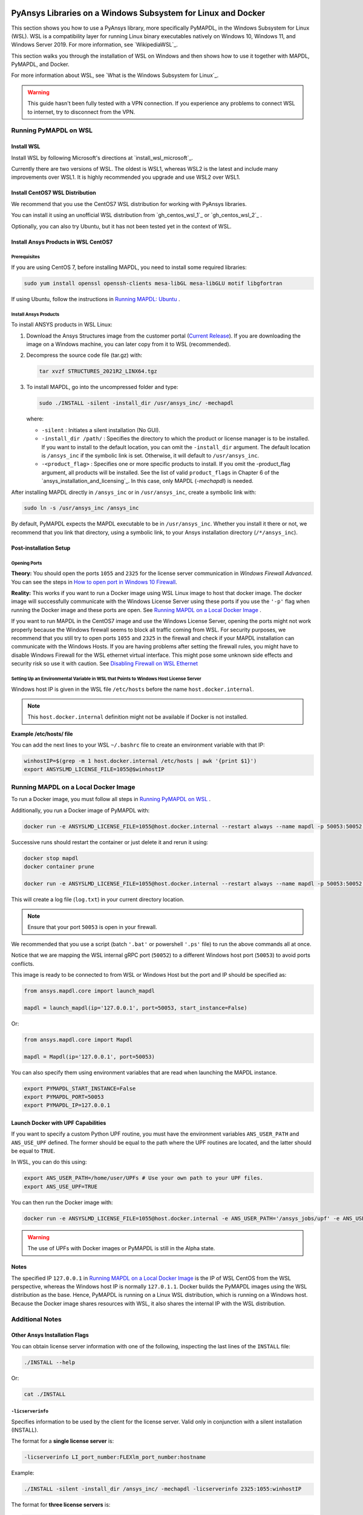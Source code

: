   .. _ref_guide_wsl:


PyAnsys Libraries on a Windows Subsystem for Linux and Docker
##############################################################

This section shows you how to use a PyAnsys library, more specifically PyMAPDL,
in the Windows Subsystem for Linux (WSL).  WSL is a compatibility layer for
running Linux binary executables natively on Windows 10, Windows 11, and
Windows Server 2019. For more information, see `WikipediaWSL`_.

This section walks you through the installation of WSL on Windows and then
shows how to use it together with MAPDL, PyMAPDL, and Docker.

For more information about WSL, see `What is the Windows Subsystem for Linux`_.

.. warning::
   This guide hasn't been fully tested with a VPN connection. If you
   experience any problems to connect WSL to internet, try to
   disconnect from the VPN.


Running PyMAPDL on WSL 
***********************

Install WSL
============

Install WSL by following Microsoft's directions at `install_wsl_microsoft`_.

Currently there are two versions of WSL. The oldest is WSL1, whereas WSL2 is
the latest and include many improvements over WSL1.  It is highly recommended
you upgrade and use WSL2 over WSL1.


Install CentOS7 WSL Distribution
=================================

We recommend that you use the CentOS7 WSL distribution for working with PyAnsys
libraries.

You can install it using an unofficial WSL distribution from
`gh_centos_wsl_1`_ or
`gh_centos_wsl_2`_ .

Optionally, you can also try Ubuntu, but it has not been tested yet in the context of WSL.


Install Ansys Products in WSL CentOS7
=====================================

Prerequisites
--------------
If you are using CentOS 7, before installing MAPDL, you need to install some
required libraries:

.. code:: bash
   
   sudo yum install openssl openssh-clients mesa-libGL mesa-libGLU motif libgfortran


If using Ubuntu, follow the instructions in `Running MAPDL: Ubuntu <pymapdl_run_ubuntu>`_ .


Install Ansys Products
-----------------------

To install ANSYS products in WSL Linux:

1. Download the Ansys Structures image from the customer portal (`Current
   Release <ansys_download_current_release>`_).  If you are
   downloading the image on a Windows machine, you can later copy from it to
   WSL (recommended).

2. Decompress the source code file (tar.gz) with:

   .. code:: bash
   
       tar xvzf STRUCTURES_2021R2_LINX64.tgz


3. To install MAPDL, go into the uncompressed folder and type:

   .. code:: bash
   
       sudo ./INSTALL -silent -install_dir /usr/ansys_inc/ -mechapdl

   where: 

   - ``-silent`` : Initiates a silent installation (No GUI).

   - ``-install_dir /path/`` : Specifies the directory to which the product or
     license manager is to be installed.  If you want to install to the default
     location, you can omit the ``-install_dir`` argument.  The default
     location is ``/ansys_inc`` if the symbolic link is set. Otherwise, it will
     default to ``/usr/ansys_inc``.

   - ``-<product_flag>`` : Specifies one or more specific products to install.
     If you omit the -product_flag argument, all products will be installed.
     See the list of valid ``product_flags`` in Chapter 6 of the `ansys_installation_and_licensing`_.  In this case, only MAPDL (`-mechapdl`) is
     needed.

After installing MAPDL directly in ``/ansys_inc`` or in ``/usr/ansys_inc``,
create a symbolic link with:

.. code:: bash

    sudo ln -s /usr/ansys_inc /ansys_inc

By default, PyMAPDL expects the MAPDL executable to be in
``/usr/ansys_inc``. Whether you install it there or not, we recommend that you
link that directory, using a symbolic link, to your Ansys installation
directory (``/*/ansys_inc``).


Post-installation Setup
=======================

Opening Ports
-------------

**Theory:** 
You should open the ports ``1055`` and ``2325`` for the license server
communication in *Windows Firewall Advanced*.  You can see the steps in `How to
open port in Windows 10 Firewall
<open_port_windows_10>`_.

**Reality:**
This works if you want to run a Docker image using WSL Linux image to host that
docker image.  The docker image will successfully communicate with the Windows
License Server using these ports if you use the ``'-p'`` flag when running the
Docker image and these ports are open.  See `Running MAPDL on a Local Docker
Image`_ .


If you want to run MAPDL in the CentOS7 image and use the Windows License
Server, opening the ports might not work properly because the Windows firewall
seems to block all traffic coming from WSL.  For security purposes, we
recommend that you still try to open ports ``1055`` and ``2325`` in the
firewall and check if your MAPDL installation can communicate with the Windows
Hosts.  If you are having problems after setting the firewall rules, you might
have to disable Windows Firewall for the WSL ethernet virtual interface.  This
might pose some unknown side effects and security risk so use it with caution.
See `Disabling Firewall on WSL Ethernet`_


Setting Up an Environmental Variable in WSL that Points to Windows Host License Server
---------------------------------------------------------------------------------------

Windows host IP is given in the WSL file ``/etc/hosts`` before the name
``host.docker.internal``.


.. note::
   This ``host.docker.internal`` definition might not be available if Docker is
   not installed.


**Example /etc/hosts/ file**

.. code-block:: bash
   :emphasize-lines: 8

   # This file was automatically generated by WSL.
   # To stop automatic generation of this file, add the following entry to /etc/wsl.conf:
   # [network]
   # generateHosts = false
   127.0.0.1       localhost
   127.0.1.1       AAPDDqVK5WqNLve.win.ansys.com   AAPDDqVK5WqNLve

   192.168.0.12    host.docker.internal
   192.168.0.12    gateway.docker.internal
   127.0.0.1       kubernetes.docker.internal

   # The following lines are desirable for IPv6 capable hosts
   ::1     ip6-localhost ip6-loopback
   fe00::0 ip6-localnet
   ff00::0 ip6-mcastprefix
   ff02::1 ip6-allnodes
   ff02::2 ip6-allrouters

You can add the next lines to your WSL ``~/.bashrc`` file to create an
environment variable with that IP:

.. code:: bash

    winhostIP=$(grep -m 1 host.docker.internal /etc/hosts | awk '{print $1}')
    export ANSYSLMD_LICENSE_FILE=1055@$winhostIP


Running MAPDL on a Local Docker Image
*************************************

To run a Docker image, you must follow all steps in `Running PyMAPDL on WSL`_ .

Additionally, you run a Docker image of PyMAPDL with:

.. code:: pwsh

    docker run -e ANSYSLMD_LICENSE_FILE=1055@host.docker.internal --restart always --name mapdl -p 50053:50052 ghcr.io/pyansys/pymapdl/mapdl -smp > log.txt

Successive runs should restart the container or just delete it and rerun it using:

.. code:: pwsh

    docker stop mapdl
    docker container prune

    docker run -e ANSYSLMD_LICENSE_FILE=1055@host.docker.internal --restart always --name mapdl -p 50053:50052 ghcr.io/pyansys/pymapdl/mapdl -smp > log.txt


This will create a log file (``log.txt``) in your current directory location.


.. note:: Ensure that your port ``50053`` is open in your firewall.

We recommended that you use a script (batch ``'.bat'`` or powershell ``'.ps'``
file) to run the above commands all at once.

Notice that we are mapping the WSL internal gRPC port (``50052``) to a
different Windows host port (``50053``) to avoid ports conflicts.

This image is ready to be connected to from WSL or Windows Host but the port
and IP should be specified as:

.. code:: python

    from ansys.mapdl.core import launch_mapdl

    mapdl = launch_mapdl(ip='127.0.0.1', port=50053, start_instance=False) 

Or:

.. code:: python 

    from ansys.mapdl.core import Mapdl
    
    mapdl = Mapdl(ip='127.0.0.1', port=50053)


You can also specify them using environment variables that are read when
launching the MAPDL instance.

.. code:: bash

    export PYMAPDL_START_INSTANCE=False
    export PYMAPDL_PORT=50053
    export PYMAPDL_IP=127.0.0.1


Launch Docker with UPF Capabilities
===================================

If you want to specify a custom Python UPF routine, you must have the
environment variables ``ANS_USER_PATH`` and ``ANS_USE_UPF`` defined.  The
former should be equal to the path where the UPF routines are located, and the
latter should be equal to ``TRUE``.

In WSL, you can do this using:

.. code:: bash

    export ANS_USER_PATH=/home/user/UPFs # Use your own path to your UPF files.
    export ANS_USE_UPF=TRUE

You can then run the Docker image with:

.. code:: bash

    docker run -e ANSYSLMD_LICENSE_FILE=1055@host.docker.internal -e ANS_USER_PATH='/ansys_jobs/upf' -e ANS_USE_UPF='TRUE' --restart always --name mapdl -p 50053:50052 ghcr.io/pyansys/pymapdl/mapdl -smp  1>log.txt

.. warning:: The use of UPFs with Docker images or PyMAPDL is still in the Alpha state.


Notes
=====

The specified IP ``127.0.0.1`` in `Running MAPDL on a Local Docker Image`_ is
the IP of WSL CentOS from the WSL perspective, whereas the Windows host IP is
normally ``127.0.1.1``.  Docker builds the PyMAPDL images using the WSL
distribution as the base.  Hence, PyMAPDL is running on a Linux WSL
distribution, which is running on a Windows host.  Because the Docker image
shares resources with WSL, it also shares the internal IP with the WSL
distribution.


Additional Notes
****************


Other Ansys Installation Flags
==============================

You can obtain license server information with one of the following, inspecting
the last lines of the ``INSTALL`` file:

.. code:: bash
    
    ./INSTALL --help

Or:

.. code:: bash

    cat ./INSTALL


``-licserverinfo``
------------------

Specifies information to be used by the client for the license server. 
Valid only in conjunction with a silent installation (INSTALL). 
  
The format for a **single license server** is:

.. code:: bash

   -licserverinfo LI_port_number:FLEXlm_port_number:hostname

Example:

.. code:: bash
    
   ./INSTALL -silent -install_dir /ansys_inc/ -mechapdl -licserverinfo 2325:1055:winhostIP

The format for **three license servers** is:

.. code:: bash

   -licserverinfo LI_port_number:FLEXlm_port_number:hostname1,hostname2,hostname3
    
Example:
    
.. code:: bash

   ./INSTALL -silent -install_dir /ansys_inc/ -mechapdl -licserverinfo 2325:1055:abc,def,xyz


``-lang``
---------
Specifies a language to use for the installation of the product.


``-productfile``
----------------
You can specify an `options` file that lists the products that you want to
install.  To do so, you must provide a full path to the file containing the
products to install.


Regarding IPs in WSL and Windows Host
=====================================

Theory
------

You should be able to access Windows host using IP specified in ``/etc/hosts``
which normally is ``127.0.1.1``. This means that the local WSL IP is
``127.0.0.1``.

Reality
-------

It is almost impossible to use ``127.0.1.1`` for connecting to the Windows
host. However, it is possible to use ``host.docker.internal`` hostname in the
same file (``/etc/hosts``).  This is an IP that is randomly allocated, which is
an issue when you define the license server. However, if you update ``.bashrc``
as mentioned before, this issue is solved.



Disabling Firewall on WSL Ethernet
==================================
This method will show a notification:

.. code:: pwsh

    Set-NetFirewallProfile -DisabledInterfaceAliases "vEthernet (WSL)"

This method will not show a notification:

.. code:: pwsh

    powershell.exe -Command "Set-NetFirewallProfile -DisabledInterfaceAliases \"vEthernet (WSL)\""


Link: `<disabling_firewall_on_wsl>`_

Windows 10 Port Forwarding
==========================


Link Ports Between WSL and Windows
----------------------------------

.. code:: pwsh

    netsh interface portproxy add v4tov4 listenport=1055 listenaddress=0.0.0.0 connectport=1055 connectaddress=XXX.XX.XX.XX


PowerShell Command to View all Forwards
---------------------------------------

.. code:: pwsh

    netsh interface portproxy show v4tov4


Delete Port Forwarding
----------------------

.. code:: pwsh

    netsh interface portproxy delete v4tov4 listenport=1055 listenaddres=0.0.0.0 protocol=tcp


Reset Windows Network Adapters
==============================

.. code:: pwsh

    netsh int ip reset all
    netsh winhttp reset proxy
    ipconfig /flushdns
    netsh winsock reset


Restart WSL service
===================

.. code:: pwsh

    Get-Service LxssManager | Restart-Service

Kill All Processes with a Given Name
====================================

.. code:: pwsh

   Get-Process "ANSYS212" | Stop-Process


Install xvfb in CentOS7
========================

If you want to replicate the CI/CD behavior, ``xvfb`` is needed. For more
information, see ``.ci`` folder.

.. code:: bash

   yum install xorg-x11-server-Xvfb


Notes
*****

- PyMAPDL only works for shared-memory parallel (SMP) when running on WSL. This
  is why the flag ``-smp`` should be included.

- Because there are some incompatibilities between VPN and INTEL MPI, use the
  flag ``-mpi msmpi`` when calling MAPDL.

